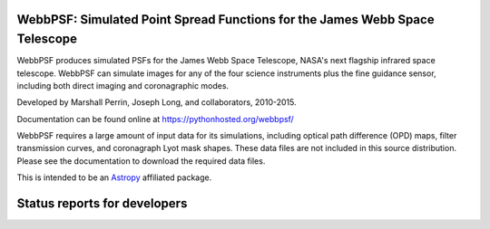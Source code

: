 WebbPSF: Simulated Point Spread Functions for the James Webb Space Telescope
----------------------------------------------------------------------------

WebbPSF produces simulated PSFs for the James Webb Space Telescope, NASA's next
flagship infrared space telescope. WebbPSF can simulate images for any of the
four science instruments plus the fine guidance sensor, including both direct
imaging and coronagraphic modes.

Developed by Marshall Perrin, Joseph Long, and collaborators, 2010-2015.

Documentation can be found online at https://pythonhosted.org/webbpsf/

WebbPSF requires a large amount of input data for its simulations, including
optical path difference (OPD) maps, filter transmission curves, and coronagraph
Lyot mask shapes. These data files are not included in this source distribution.
Please see the documentation to download the required data files.

This is intended to be an `Astropy <http://astropy.org/>`_ affiliated package.


Status reports for developers
-----------------------------

.. image:: https://travis-ci.org/mperrin/webbpsf.png?branch=master
    :target: https://travis-ci.org/mperrin/webbpsf
        :alt: Test Status
